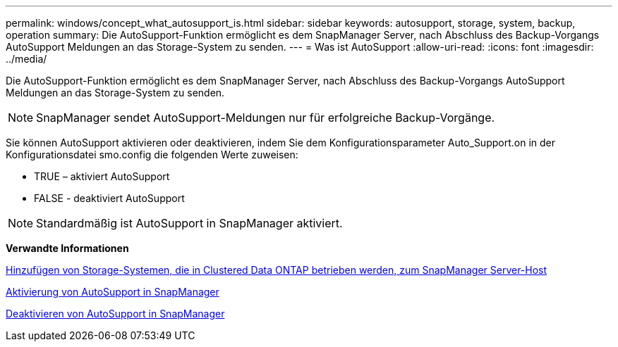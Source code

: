 ---
permalink: windows/concept_what_autosupport_is.html 
sidebar: sidebar 
keywords: autosupport, storage, system, backup, operation 
summary: Die AutoSupport-Funktion ermöglicht es dem SnapManager Server, nach Abschluss des Backup-Vorgangs AutoSupport Meldungen an das Storage-System zu senden. 
---
= Was ist AutoSupport
:allow-uri-read: 
:icons: font
:imagesdir: ../media/


[role="lead"]
Die AutoSupport-Funktion ermöglicht es dem SnapManager Server, nach Abschluss des Backup-Vorgangs AutoSupport Meldungen an das Storage-System zu senden.


NOTE: SnapManager sendet AutoSupport-Meldungen nur für erfolgreiche Backup-Vorgänge.

Sie können AutoSupport aktivieren oder deaktivieren, indem Sie dem Konfigurationsparameter Auto_Support.on in der Konfigurationsdatei smo.config die folgenden Werte zuweisen:

* TRUE – aktiviert AutoSupport
* FALSE - deaktiviert AutoSupport



NOTE: Standardmäßig ist AutoSupport in SnapManager aktiviert.

*Verwandte Informationen*

xref:task_adding_storage_systems_to_the_snapmanager_server_host.adoc[Hinzufügen von Storage-Systemen, die in Clustered Data ONTAP betrieben werden, zum SnapManager Server-Host]

xref:task_enabling_autosupport_in_snapmanager.adoc[Aktivierung von AutoSupport in SnapManager]

xref:task_disabling_autosupport_in_snapmanager.adoc[Deaktivieren von AutoSupport in SnapManager]
